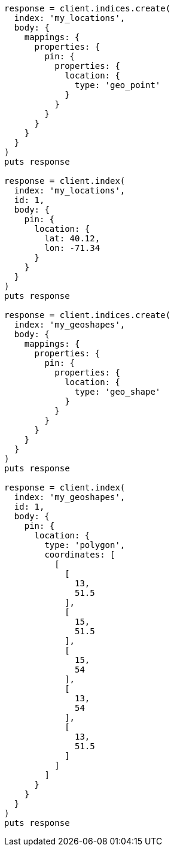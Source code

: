 [source, ruby]
----
response = client.indices.create(
  index: 'my_locations',
  body: {
    mappings: {
      properties: {
        pin: {
          properties: {
            location: {
              type: 'geo_point'
            }
          }
        }
      }
    }
  }
)
puts response

response = client.index(
  index: 'my_locations',
  id: 1,
  body: {
    pin: {
      location: {
        lat: 40.12,
        lon: -71.34
      }
    }
  }
)
puts response

response = client.indices.create(
  index: 'my_geoshapes',
  body: {
    mappings: {
      properties: {
        pin: {
          properties: {
            location: {
              type: 'geo_shape'
            }
          }
        }
      }
    }
  }
)
puts response

response = client.index(
  index: 'my_geoshapes',
  id: 1,
  body: {
    pin: {
      location: {
        type: 'polygon',
        coordinates: [
          [
            [
              13,
              51.5
            ],
            [
              15,
              51.5
            ],
            [
              15,
              54
            ],
            [
              13,
              54
            ],
            [
              13,
              51.5
            ]
          ]
        ]
      }
    }
  }
)
puts response
----
